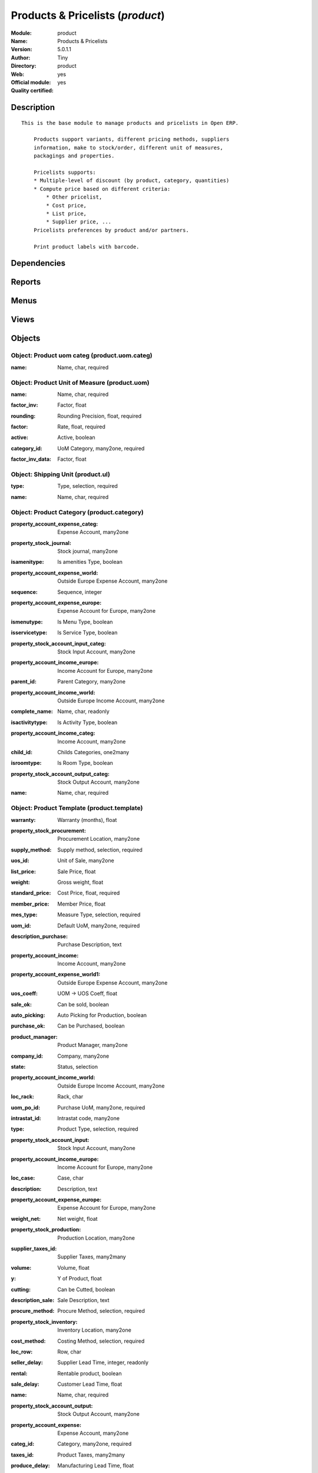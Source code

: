 
.. i18n: .. module:: product
.. i18n:     :synopsis: Products & Pricelists (Official, Quality Certified)
.. i18n:     :noindex:
.. i18n: .. 

.. module:: product
    :synopsis: Products & Pricelists (Official, Quality Certified)
    :noindex:
.. 

.. i18n: .. raw:: html
.. i18n: 
.. i18n:     <link rel="stylesheet" href="../_static/hide_objects_in_sidebar.css" type="text/css" />

.. raw:: html

    <link rel="stylesheet" href="../_static/hide_objects_in_sidebar.css" type="text/css" />

.. i18n: Products & Pricelists (*product*)
.. i18n: =================================
.. i18n: :Module: product
.. i18n: :Name: Products & Pricelists
.. i18n: :Version: 5.0.1.1
.. i18n: :Author: Tiny
.. i18n: :Directory: product
.. i18n: :Web: 
.. i18n: :Official module: yes
.. i18n: :Quality certified: yes

Products & Pricelists (*product*)
=================================
:Module: product
:Name: Products & Pricelists
:Version: 5.0.1.1
:Author: Tiny
:Directory: product
:Web: 
:Official module: yes
:Quality certified: yes

.. i18n: Description
.. i18n: -----------

Description
-----------

.. i18n: ::
.. i18n: 
.. i18n:   This is the base module to manage products and pricelists in Open ERP.
.. i18n:   
.. i18n:       Products support variants, different pricing methods, suppliers
.. i18n:       information, make to stock/order, different unit of measures,
.. i18n:       packagings and properties.
.. i18n:   
.. i18n:       Pricelists supports:
.. i18n:       * Multiple-level of discount (by product, category, quantities)
.. i18n:       * Compute price based on different criteria:
.. i18n:           * Other pricelist,
.. i18n:           * Cost price,
.. i18n:           * List price,
.. i18n:           * Supplier price, ...
.. i18n:       Pricelists preferences by product and/or partners.
.. i18n:   
.. i18n:       Print product labels with barcode.

::

  This is the base module to manage products and pricelists in Open ERP.
  
      Products support variants, different pricing methods, suppliers
      information, make to stock/order, different unit of measures,
      packagings and properties.
  
      Pricelists supports:
      * Multiple-level of discount (by product, category, quantities)
      * Compute price based on different criteria:
          * Other pricelist,
          * Cost price,
          * List price,
          * Supplier price, ...
      Pricelists preferences by product and/or partners.
  
      Print product labels with barcode.

.. i18n: Dependencies
.. i18n: ------------

Dependencies
------------

.. i18n:  * :mod:`base`
.. i18n:  * :mod:`process`

 * :mod:`base`
 * :mod:`process`

.. i18n: Reports
.. i18n: -------

Reports
-------

.. i18n:  * Products Labels

 * Products Labels

.. i18n: Menus
.. i18n: -------

Menus
-------

.. i18n:  * Books
.. i18n:  * Books/Configuration
.. i18n:  * Books/Products
.. i18n:  * Books/Products by Category
.. i18n:  * Books/Configuration/Products Categories
.. i18n:  * Books/Configuration/Units of Measure
.. i18n:  * Books/Configuration/Units of Measure/Units of Measure
.. i18n:  * Books/Configuration/Units of Measure/Units of Measure Categories
.. i18n:  * Books/Configuration/Packagings
.. i18n:  * Books/Pricelists
.. i18n:  * Books/Pricelists/Pricelist Versions
.. i18n:  * Books/Pricelists/Pricelists
.. i18n:  * Books/Configuration/Prices Computations
.. i18n:  * Books/Configuration/Prices Computations/Prices Types
.. i18n:  * Books/Configuration/Prices Computations/Pricelists Types

 * Books
 * Books/Configuration
 * Books/Products
 * Books/Products by Category
 * Books/Configuration/Products Categories
 * Books/Configuration/Units of Measure
 * Books/Configuration/Units of Measure/Units of Measure
 * Books/Configuration/Units of Measure/Units of Measure Categories
 * Books/Configuration/Packagings
 * Books/Pricelists
 * Books/Pricelists/Pricelist Versions
 * Books/Pricelists/Pricelists
 * Books/Configuration/Prices Computations
 * Books/Configuration/Prices Computations/Prices Types
 * Books/Configuration/Prices Computations/Pricelists Types

.. i18n: Views
.. i18n: -----

Views
-----

.. i18n:  * product.product.tree (tree)
.. i18n:  * product.normal.form (form)
.. i18n:  * product.category.form (form)
.. i18n:  * product.category.list (tree)
.. i18n:  * product.category.tree (tree)
.. i18n:  * product.uom.tree (tree)
.. i18n:  * product.uom.form (form)
.. i18n:  * product.uom.categ.form (form)
.. i18n:  * product.ul.form.view (form)
.. i18n:  * product.ul.tree (tree)
.. i18n:  * product.packaging.tree.view (tree)
.. i18n:  * product.packaging.form.view (form)
.. i18n:  * product.supplierinfo.form.view (form)
.. i18n:  * product.supplierinfo.tree.view (tree)
.. i18n:  * product.variant.form (form)
.. i18n:  * product.variant.tree (tree)
.. i18n:  * product.template.product.tree (tree)
.. i18n:  * product.template.product.form (form)
.. i18n:  * product.pricelist.version.form (form)
.. i18n:  * product.pricelist.version.tree (tree)
.. i18n:  * product.pricelist.item.tree (tree)
.. i18n:  * product.pricelist.item.form (form)
.. i18n:  * product.pricelist.tree (tree)
.. i18n:  * product.pricelist.form (form)
.. i18n:  * product.price.type.form (form)
.. i18n:  * product.pricelist.type.form (form)
.. i18n:  * \* INHERIT res.partner.product.property.form.inherit (form)

 * product.product.tree (tree)
 * product.normal.form (form)
 * product.category.form (form)
 * product.category.list (tree)
 * product.category.tree (tree)
 * product.uom.tree (tree)
 * product.uom.form (form)
 * product.uom.categ.form (form)
 * product.ul.form.view (form)
 * product.ul.tree (tree)
 * product.packaging.tree.view (tree)
 * product.packaging.form.view (form)
 * product.supplierinfo.form.view (form)
 * product.supplierinfo.tree.view (tree)
 * product.variant.form (form)
 * product.variant.tree (tree)
 * product.template.product.tree (tree)
 * product.template.product.form (form)
 * product.pricelist.version.form (form)
 * product.pricelist.version.tree (tree)
 * product.pricelist.item.tree (tree)
 * product.pricelist.item.form (form)
 * product.pricelist.tree (tree)
 * product.pricelist.form (form)
 * product.price.type.form (form)
 * product.pricelist.type.form (form)
 * \* INHERIT res.partner.product.property.form.inherit (form)

.. i18n: Objects
.. i18n: -------

Objects
-------

.. i18n: Object: Product uom categ (product.uom.categ)
.. i18n: #############################################

Object: Product uom categ (product.uom.categ)
#############################################

.. i18n: :name: Name, char, required

:name: Name, char, required

.. i18n: Object: Product Unit of Measure (product.uom)
.. i18n: #############################################

Object: Product Unit of Measure (product.uom)
#############################################

.. i18n: :name: Name, char, required

:name: Name, char, required

.. i18n: :factor_inv: Factor, float

:factor_inv: Factor, float

.. i18n:     *The coefficient for the formula:
.. i18n:     coef (base unit) = 1 (this unit). Factor = 1 / Rate.*

    *The coefficient for the formula:
    coef (base unit) = 1 (this unit). Factor = 1 / Rate.*

.. i18n: :rounding: Rounding Precision, float, required

:rounding: Rounding Precision, float, required

.. i18n:     *The computed quantity will be a multiple of this value. Use 1.0 for products that can not be splitted.*

    *The computed quantity will be a multiple of this value. Use 1.0 for products that can not be splitted.*

.. i18n: :factor: Rate, float, required

:factor: Rate, float, required

.. i18n:     *The coefficient for the formula:
.. i18n:     1 (base unit) = coef (this unit). Rate = 1 / Factor.*

    *The coefficient for the formula:
    1 (base unit) = coef (this unit). Rate = 1 / Factor.*

.. i18n: :active: Active, boolean

:active: Active, boolean

.. i18n: :category_id: UoM Category, many2one, required

:category_id: UoM Category, many2one, required

.. i18n:     *Unit of Measure of the same category can be converted between each others.*

    *Unit of Measure of the same category can be converted between each others.*

.. i18n: :factor_inv_data: Factor, float

:factor_inv_data: Factor, float

.. i18n: Object: Shipping Unit (product.ul)
.. i18n: ##################################

Object: Shipping Unit (product.ul)
##################################

.. i18n: :type: Type, selection, required

:type: Type, selection, required

.. i18n: :name: Name, char, required

:name: Name, char, required

.. i18n: Object: Product Category (product.category)
.. i18n: ###########################################

Object: Product Category (product.category)
###########################################

.. i18n: :property_account_expense_categ: Expense Account, many2one

:property_account_expense_categ: Expense Account, many2one

.. i18n:     *This account will be used, instead of the default one, to value outgoing stock for the current product category*

    *This account will be used, instead of the default one, to value outgoing stock for the current product category*

.. i18n: :property_stock_journal: Stock journal, many2one

:property_stock_journal: Stock journal, many2one

.. i18n:     *This journal will be used for the accounting move generated by stock move*

    *This journal will be used for the accounting move generated by stock move*

.. i18n: :isamenitype: Is amenities Type, boolean

:isamenitype: Is amenities Type, boolean

.. i18n: :property_account_expense_world: Outside Europe Expense Account, many2one

:property_account_expense_world: Outside Europe Expense Account, many2one

.. i18n:     *This account will be used, instead of the default one, to value outgoing stock for the current product*

    *This account will be used, instead of the default one, to value outgoing stock for the current product*

.. i18n: :sequence: Sequence, integer

:sequence: Sequence, integer

.. i18n: :property_account_expense_europe: Expense Account for Europe, many2one

:property_account_expense_europe: Expense Account for Europe, many2one

.. i18n:     *This account will be used, instead of the default one, to value outgoing stock for the current product*

    *This account will be used, instead of the default one, to value outgoing stock for the current product*

.. i18n: :ismenutype: Is Menu Type, boolean

:ismenutype: Is Menu Type, boolean

.. i18n: :isservicetype: Is Service Type, boolean

:isservicetype: Is Service Type, boolean

.. i18n: :property_stock_account_input_categ: Stock Input Account, many2one

:property_stock_account_input_categ: Stock Input Account, many2one

.. i18n:     *This account will be used to value the input stock*

    *This account will be used to value the input stock*

.. i18n: :property_account_income_europe: Income Account for Europe, many2one

:property_account_income_europe: Income Account for Europe, many2one

.. i18n:     *This account will be used, instead of the default one, to value incoming stock for the current product*

    *This account will be used, instead of the default one, to value incoming stock for the current product*

.. i18n: :parent_id: Parent Category, many2one

:parent_id: Parent Category, many2one

.. i18n: :property_account_income_world: Outside Europe Income Account, many2one

:property_account_income_world: Outside Europe Income Account, many2one

.. i18n:     *This account will be used, instead of the default one, to value incoming stock for the current product*

    *This account will be used, instead of the default one, to value incoming stock for the current product*

.. i18n: :complete_name: Name, char, readonly

:complete_name: Name, char, readonly

.. i18n: :isactivitytype: Is Activity Type, boolean

:isactivitytype: Is Activity Type, boolean

.. i18n: :property_account_income_categ: Income Account, many2one

:property_account_income_categ: Income Account, many2one

.. i18n:     *This account will be used, instead of the default one, to value incoming stock for the current product category*

    *This account will be used, instead of the default one, to value incoming stock for the current product category*

.. i18n: :child_id: Childs Categories, one2many

:child_id: Childs Categories, one2many

.. i18n: :isroomtype: Is Room Type, boolean

:isroomtype: Is Room Type, boolean

.. i18n: :property_stock_account_output_categ: Stock Output Account, many2one

:property_stock_account_output_categ: Stock Output Account, many2one

.. i18n:     *This account will be used to value the output stock*

    *This account will be used to value the output stock*

.. i18n: :name: Name, char, required

:name: Name, char, required

.. i18n: Object: Product Template (product.template)
.. i18n: ###########################################

Object: Product Template (product.template)
###########################################

.. i18n: :warranty: Warranty (months), float

:warranty: Warranty (months), float

.. i18n: :property_stock_procurement: Procurement Location, many2one

:property_stock_procurement: Procurement Location, many2one

.. i18n:     *For the current product (template), this stock location will be used, instead of the default one, as the source location for stock moves generated by procurements*

    *For the current product (template), this stock location will be used, instead of the default one, as the source location for stock moves generated by procurements*

.. i18n: :supply_method: Supply method, selection, required

:supply_method: Supply method, selection, required

.. i18n:     *Produce will generate production order or tasks, according to the product type. Purchase will trigger purchase orders when requested.*

    *Produce will generate production order or tasks, according to the product type. Purchase will trigger purchase orders when requested.*

.. i18n: :uos_id: Unit of Sale, many2one

:uos_id: Unit of Sale, many2one

.. i18n:     *Used by companies that manages two unit of measure: invoicing and stock management. For example, in food industries, you will manage a stock of ham but invoice in Kg. Keep empty to use the default UOM.*

    *Used by companies that manages two unit of measure: invoicing and stock management. For example, in food industries, you will manage a stock of ham but invoice in Kg. Keep empty to use the default UOM.*

.. i18n: :list_price: Sale Price, float

:list_price: Sale Price, float

.. i18n:     *Base price for computing the customer price. Sometimes called the catalog price.*

    *Base price for computing the customer price. Sometimes called the catalog price.*

.. i18n: :weight: Gross weight, float

:weight: Gross weight, float

.. i18n:     *The gross weight in Kg.*

    *The gross weight in Kg.*

.. i18n: :standard_price: Cost Price, float, required

:standard_price: Cost Price, float, required

.. i18n:     *The cost of the product for accounting stock valorisation. It can serves as a base price for supplier price.*

    *The cost of the product for accounting stock valorisation. It can serves as a base price for supplier price.*

.. i18n: :member_price: Member Price, float

:member_price: Member Price, float

.. i18n: :mes_type: Measure Type, selection, required

:mes_type: Measure Type, selection, required

.. i18n: :uom_id: Default UoM, many2one, required

:uom_id: Default UoM, many2one, required

.. i18n:     *Default Unit of Measure used for all stock operation.*

    *Default Unit of Measure used for all stock operation.*

.. i18n: :description_purchase: Purchase Description, text

:description_purchase: Purchase Description, text

.. i18n: :property_account_income: Income Account, many2one

:property_account_income: Income Account, many2one

.. i18n:     *This account will be used, instead of the default one, to value incoming stock for the current product*

    *This account will be used, instead of the default one, to value incoming stock for the current product*

.. i18n: :property_account_expense_world1: Outside Europe Expense Account, many2one

:property_account_expense_world1: Outside Europe Expense Account, many2one

.. i18n:     *This account will be used, instead of the default one, to value outgoing stock for the current product*

    *This account will be used, instead of the default one, to value outgoing stock for the current product*

.. i18n: :uos_coeff: UOM -> UOS Coeff, float

:uos_coeff: UOM -> UOS Coeff, float

.. i18n:     *Coefficient to convert UOM to UOS
.. i18n:     uom = uos * coeff*

    *Coefficient to convert UOM to UOS
    uom = uos * coeff*

.. i18n: :sale_ok: Can be sold, boolean

:sale_ok: Can be sold, boolean

.. i18n:     *Determine if the product can be visible in the list of product within a selection from a sale order line.*

    *Determine if the product can be visible in the list of product within a selection from a sale order line.*

.. i18n: :auto_picking: Auto Picking for Production, boolean

:auto_picking: Auto Picking for Production, boolean

.. i18n: :purchase_ok: Can be Purchased, boolean

:purchase_ok: Can be Purchased, boolean

.. i18n:     *Determine if the product is visible in the list of products within a selection from a purchase order line.*

    *Determine if the product is visible in the list of products within a selection from a purchase order line.*

.. i18n: :product_manager: Product Manager, many2one

:product_manager: Product Manager, many2one

.. i18n: :company_id: Company, many2one

:company_id: Company, many2one

.. i18n: :state: Status, selection

:state: Status, selection

.. i18n:     *Tells the user if he can use the product or not.*

    *Tells the user if he can use the product or not.*

.. i18n: :property_account_income_world: Outside Europe Income Account, many2one

:property_account_income_world: Outside Europe Income Account, many2one

.. i18n:     *This account will be used, instead of the default one, to value incoming stock for the current product*

    *This account will be used, instead of the default one, to value incoming stock for the current product*

.. i18n: :loc_rack: Rack, char

:loc_rack: Rack, char

.. i18n: :uom_po_id: Purchase UoM, many2one, required

:uom_po_id: Purchase UoM, many2one, required

.. i18n:     *Default Unit of Measure used for purchase orders. It must in the same category than the default unit of measure.*

    *Default Unit of Measure used for purchase orders. It must in the same category than the default unit of measure.*

.. i18n: :intrastat_id: Intrastat code, many2one

:intrastat_id: Intrastat code, many2one

.. i18n: :type: Product Type, selection, required

:type: Product Type, selection, required

.. i18n:     *Will change the way procurements are processed, consumable are stockable products with infinite stock, or without a stock management in the system.*

    *Will change the way procurements are processed, consumable are stockable products with infinite stock, or without a stock management in the system.*

.. i18n: :property_stock_account_input: Stock Input Account, many2one

:property_stock_account_input: Stock Input Account, many2one

.. i18n:     *This account will be used, instead of the default one, to value input stock*

    *This account will be used, instead of the default one, to value input stock*

.. i18n: :property_account_income_europe: Income Account for Europe, many2one

:property_account_income_europe: Income Account for Europe, many2one

.. i18n:     *This account will be used, instead of the default one, to value incoming stock for the current product*

    *This account will be used, instead of the default one, to value incoming stock for the current product*

.. i18n: :loc_case: Case, char

:loc_case: Case, char

.. i18n: :description: Description, text

:description: Description, text

.. i18n: :property_account_expense_europe: Expense Account for Europe, many2one

:property_account_expense_europe: Expense Account for Europe, many2one

.. i18n:     *This account will be used, instead of the default one, to value outgoing stock for the current product*

    *This account will be used, instead of the default one, to value outgoing stock for the current product*

.. i18n: :weight_net: Net weight, float

:weight_net: Net weight, float

.. i18n:     *The net weight in Kg.*

    *The net weight in Kg.*

.. i18n: :property_stock_production: Production Location, many2one

:property_stock_production: Production Location, many2one

.. i18n:     *For the current product (template), this stock location will be used, instead of the default one, as the source location for stock moves generated by production orders*

    *For the current product (template), this stock location will be used, instead of the default one, as the source location for stock moves generated by production orders*

.. i18n: :supplier_taxes_id: Supplier Taxes, many2many

:supplier_taxes_id: Supplier Taxes, many2many

.. i18n: :volume: Volume, float

:volume: Volume, float

.. i18n:     *The volume in m3.*

    *The volume in m3.*

.. i18n: :y: Y of Product, float

:y: Y of Product, float

.. i18n: :cutting: Can be Cutted, boolean

:cutting: Can be Cutted, boolean

.. i18n: :description_sale: Sale Description, text

:description_sale: Sale Description, text

.. i18n: :procure_method: Procure Method, selection, required

:procure_method: Procure Method, selection, required

.. i18n:     *'Make to Stock': When needed, take from the stock or wait until refurnishing. 'Make to Order': When needed, purchase or produce for the procurement request.*

    *'Make to Stock': When needed, take from the stock or wait until refurnishing. 'Make to Order': When needed, purchase or produce for the procurement request.*

.. i18n: :property_stock_inventory: Inventory Location, many2one

:property_stock_inventory: Inventory Location, many2one

.. i18n:     *For the current product (template), this stock location will be used, instead of the default one, as the source location for stock moves generated when you do an inventory*

    *For the current product (template), this stock location will be used, instead of the default one, as the source location for stock moves generated when you do an inventory*

.. i18n: :cost_method: Costing Method, selection, required

:cost_method: Costing Method, selection, required

.. i18n:     *Standard Price: the cost price is fixed and recomputed periodically (usually at the end of the year), Average Price: the cost price is recomputed at each reception of products.*

    *Standard Price: the cost price is fixed and recomputed periodically (usually at the end of the year), Average Price: the cost price is recomputed at each reception of products.*

.. i18n: :loc_row: Row, char

:loc_row: Row, char

.. i18n: :seller_delay: Supplier Lead Time, integer, readonly

:seller_delay: Supplier Lead Time, integer, readonly

.. i18n:     *This is the average delay in days between the purchase order confirmation and the reception of goods for this product and for the default supplier. It is used by the scheduler to order requests based on reordering delays.*

    *This is the average delay in days between the purchase order confirmation and the reception of goods for this product and for the default supplier. It is used by the scheduler to order requests based on reordering delays.*

.. i18n: :rental: Rentable product, boolean

:rental: Rentable product, boolean

.. i18n: :sale_delay: Customer Lead Time, float

:sale_delay: Customer Lead Time, float

.. i18n:     *This is the average time between the confirmation of the customer order and the delivery of the finnished products. It's the time you promise to your customers.*

    *This is the average time between the confirmation of the customer order and the delivery of the finnished products. It's the time you promise to your customers.*

.. i18n: :name: Name, char, required

:name: Name, char, required

.. i18n: :property_stock_account_output: Stock Output Account, many2one

:property_stock_account_output: Stock Output Account, many2one

.. i18n:     *This account will be used, instead of the default one, to value output stock*

    *This account will be used, instead of the default one, to value output stock*

.. i18n: :property_account_expense: Expense Account, many2one

:property_account_expense: Expense Account, many2one

.. i18n:     *This account will be used, instead of the default one, to value outgoing stock for the current product*

    *This account will be used, instead of the default one, to value outgoing stock for the current product*

.. i18n: :categ_id: Category, many2one, required

:categ_id: Category, many2one, required

.. i18n: :taxes_id: Product Taxes, many2many

:taxes_id: Product Taxes, many2many

.. i18n: :produce_delay: Manufacturing Lead Time, float

:produce_delay: Manufacturing Lead Time, float

.. i18n:     *Average time to produce this product. This is only for the production order and, if it is a multi-level bill of material, it's only for the level of this product. Different delays will be summed for all levels and purchase orders.*

    *Average time to produce this product. This is only for the production order and, if it is a multi-level bill of material, it's only for the level of this product. Different delays will be summed for all levels and purchase orders.*

.. i18n: :seller_ids: Partners, one2many

:seller_ids: Partners, one2many

.. i18n: :x: X of Product, float

:x: X of Product, float

.. i18n: :z: Z of Product, float

:z: Z of Product, float

.. i18n: Object: Product (product.product)
.. i18n: #################################

Object: Product (product.product)
#################################

.. i18n: :ean13: EAN UPC JPC GTIN, char

:ean13: EAN UPC JPC GTIN, char

.. i18n: :code: Acronym, char, readonly

:code: Acronym, char, readonly

.. i18n: :pricelist_purchase: Purchase Pricelists, text, readonly

:pricelist_purchase: Purchase Pricelists, text, readonly

.. i18n: :incoming_qty: Incoming, float, readonly

:incoming_qty: Incoming, float, readonly

.. i18n:     *Quantities of products that are planned to arrive in selected locations or all internal if none have been selected.*

    *Quantities of products that are planned to arrive in selected locations or all internal if none have been selected.*

.. i18n: :standard_price: Cost Price, float, required

:standard_price: Cost Price, float, required

.. i18n:     *The cost of the product for accounting stock valorisation. It can serves as a base price for supplier price.*

    *The cost of the product for accounting stock valorisation. It can serves as a base price for supplier price.*

.. i18n: :membership_date_to: Date to, date

:membership_date_to: Date to, date

.. i18n: :size_x: Width, float

:size_x: Width, float

.. i18n: :size_y: Length, float

:size_y: Length, float

.. i18n: :size_z: Thickness, float

:size_z: Thickness, float

.. i18n: :property_account_income: Income Account, many2one

:property_account_income: Income Account, many2one

.. i18n:     *This account will be used, instead of the default one, to value incoming stock for the current product*

    *This account will be used, instead of the default one, to value incoming stock for the current product*

.. i18n: :isbn: Isbn code, char

:isbn: Isbn code, char

.. i18n: :author_om_ids: Authors, one2many

:author_om_ids: Authors, one2many

.. i18n: :company_id: Company, many2one

:company_id: Company, many2one

.. i18n: :use_time: Product usetime, integer

:use_time: Product usetime, integer

.. i18n: :loc_rack: Rack, char

:loc_rack: Rack, char

.. i18n: :ismenucard: Is Room, boolean

:ismenucard: Is Room, boolean

.. i18n: :price_margin: Variant Price Margin, float

:price_margin: Variant Price Margin, float

.. i18n: :property_stock_account_input: Stock Input Account, many2one

:property_stock_account_input: Stock Input Account, many2one

.. i18n:     *This account will be used, instead of the default one, to value input stock*

    *This account will be used, instead of the default one, to value input stock*

.. i18n: :format: Format, char

:format: Format, char

.. i18n: :finished_test: Finished Goods testing, one2many

:finished_test: Finished Goods testing, one2many

.. i18n:     *Quality Testing configuration for finished goods.*

    *Quality Testing configuration for finished goods.*

.. i18n: :is_direct_delivery_from_product: Is Supplier Direct Delivery Automatic?, boolean, readonly

:is_direct_delivery_from_product: Is Supplier Direct Delivery Automatic?, boolean, readonly

.. i18n: :cutting: Can be Cutted, boolean

:cutting: Can be Cutted, boolean

.. i18n: :sale_num_invoiced: # Invoiced, float, readonly

:sale_num_invoiced: # Invoiced, float, readonly

.. i18n:     *Sum of Quantity in Customer Invoices*

    *Sum of Quantity in Customer Invoices*

.. i18n: :variants: Variants, char

:variants: Variants, char

.. i18n: :partner_ref: Customer ref, char, readonly

:partner_ref: Customer ref, char, readonly

.. i18n: :rental: Rentable product, boolean

:rental: Rentable product, boolean

.. i18n: :purchase_num_invoiced: # Invoiced, float, readonly

:purchase_num_invoiced: # Invoiced, float, readonly

.. i18n:     *Sum of Quantity in Supplier Invoices*

    *Sum of Quantity in Supplier Invoices*

.. i18n: :path_ids: Location Paths, one2many

:path_ids: Location Paths, one2many

.. i18n:     *These rules set the right path of the product in the whole location tree.*

    *These rules set the right path of the product in the whole location tree.*

.. i18n: :packaging: Logistical Units, one2many

:packaging: Logistical Units, one2many

.. i18n:     *Gives the different ways to package the same product. This has no impact on the packing order and is mainly used if you use the EDI module.*

    *Gives the different ways to package the same product. This has no impact on the packing order and is mainly used if you use the EDI module.*

.. i18n: :name: Name, char, required

:name: Name, char, required

.. i18n: :qty_dispo: Stock available, float, readonly

:qty_dispo: Stock available, float, readonly

.. i18n: :sale_expected: Expected Sale, float, readonly

:sale_expected: Expected Sale, float, readonly

.. i18n:     *Sum of Multification of Sale Catalog price and quantity of Customer Invoices*

    *Sum of Multification of Sale Catalog price and quantity of Customer Invoices*

.. i18n: :seller_ids: Partners, one2many

:seller_ids: Partners, one2many

.. i18n: :x: X of Product, float

:x: X of Product, float

.. i18n: :rack: Rack, many2one

:rack: Rack, many2one

.. i18n: :isroom: Is Room, boolean

:isroom: Is Room, boolean

.. i18n: :supply_method: Supply method, selection, required

:supply_method: Supply method, selection, required

.. i18n:     *Produce will generate production order or tasks, according to the product type. Purchase will trigger purchase orders when requested.*

    *Produce will generate production order or tasks, according to the product type. Purchase will trigger purchase orders when requested.*

.. i18n: :orderpoint_ids: Orderpoints, one2many

:orderpoint_ids: Orderpoints, one2many

.. i18n: :weight: Gross weight, float

:weight: Gross weight, float

.. i18n:     *The gross weight in Kg.*

    *The gross weight in Kg.*

.. i18n: :back: Reliure, selection

:back: Reliure, selection

.. i18n: :creation_date: Creation date, datetime, readonly

:creation_date: Creation date, datetime, readonly

.. i18n: :total_margin_rate: Total Margin (%), float, readonly

:total_margin_rate: Total Margin (%), float, readonly

.. i18n:     *Total margin * 100 / Turnover*

    *Total margin * 100 / Turnover*

.. i18n: :description_purchase: Purchase Description, text

:description_purchase: Purchase Description, text

.. i18n: :sales_gap: Sales Gap, float, readonly

:sales_gap: Sales Gap, float, readonly

.. i18n:     *Excepted Sale - Turn Over*

    *Excepted Sale - Turn Over*

.. i18n: :manufacturer: Manufacturer, many2one

:manufacturer: Manufacturer, many2one

.. i18n: :virtual_available: Virtual Stock, float, readonly

:virtual_available: Virtual Stock, float, readonly

.. i18n:     *Futur stock for this product according to the selected location or all internal if none have been selected. Computed as: Real Stock - Outgoing + Incoming.*

    *Futur stock for this product according to the selected location or all internal if none have been selected. Computed as: Real Stock - Outgoing + Incoming.*

.. i18n: :date_retour: Return date, date

:date_retour: Return date, date

.. i18n: :total_cost: Total Cost, float, readonly

:total_cost: Total Cost, float, readonly

.. i18n:     *Sum of Multification of Invoice price and quantity of Supplier Invoices*

    *Sum of Multification of Invoice price and quantity of Supplier Invoices*

.. i18n: :thickness: Thickness, float

:thickness: Thickness, float

.. i18n: :product_tmpl_id: Product Template, many2one, required

:product_tmpl_id: Product Template, many2one, required

.. i18n: :state: State, selection

:state: State, selection

.. i18n: :unique_production_number: Unique Production Number, boolean

:unique_production_number: Unique Production Number, boolean

.. i18n: :life_time: Product lifetime, integer

:life_time: Product lifetime, integer

.. i18n: :price: Customer Price, float, readonly

:price: Customer Price, float, readonly

.. i18n: :sale_avg_price: Avg. Unit Price, float, readonly

:sale_avg_price: Avg. Unit Price, float, readonly

.. i18n:     *Avg. Price in Customer Invoices)*

    *Avg. Price in Customer Invoices)*

.. i18n: :manufacturer_pname: Manufacturer product name, char

:manufacturer_pname: Manufacturer product name, char

.. i18n: :partner_ref2: Customer ref, char, readonly

:partner_ref2: Customer ref, char, readonly

.. i18n: :active: Active, boolean

:active: Active, boolean

.. i18n: :loc_row: Row, char

:loc_row: Row, char

.. i18n: :expected_margin_rate: Expected Margin (%), float, readonly

:expected_margin_rate: Expected Margin (%), float, readonly

.. i18n:     *Expected margin * 100 / Expected Sale*

    *Expected margin * 100 / Expected Sale*

.. i18n: :seller_delay: Supplier Lead Time, integer, readonly

:seller_delay: Supplier Lead Time, integer, readonly

.. i18n:     *This is the average delay in days between the purchase order confirmation and the reception of goods for this product and for the default supplier. It is used by the scheduler to order requests based on reordering delays.*

    *This is the average delay in days between the purchase order confirmation and the reception of goods for this product and for the default supplier. It is used by the scheduler to order requests based on reordering delays.*

.. i18n: :index_purchase: Purchase indexes, many2many

:index_purchase: Purchase indexes, many2many

.. i18n: :loc_case: Case, char

:loc_case: Case, char

.. i18n: :property_stock_account_output: Stock Output Account, many2one

:property_stock_account_output: Stock Output Account, many2one

.. i18n:     *This account will be used, instead of the default one, to value output stock*

    *This account will be used, instead of the default one, to value output stock*

.. i18n: :lst_price: List Price, float, readonly

:lst_price: List Price, float, readonly

.. i18n: :purchase_ok: Can be Purchased, boolean

:purchase_ok: Can be Purchased, boolean

.. i18n:     *Determine if the product is visible in the list of products within a selection from a purchase order line.*

    *Determine if the product is visible in the list of products within a selection from a purchase order line.*

.. i18n: :catalog_num: Catalog number, char

:catalog_num: Catalog number, char

.. i18n: :tome: Tome, char

:tome: Tome, char

.. i18n: :warranty: Warranty (months), float

:warranty: Warranty (months), float

.. i18n: :property_stock_procurement: Procurement Location, many2one

:property_stock_procurement: Procurement Location, many2one

.. i18n:     *For the current product (template), this stock location will be used, instead of the default one, as the source location for stock moves generated by procurements*

    *For the current product (template), this stock location will be used, instead of the default one, as the source location for stock moves generated by procurements*

.. i18n: :uos_id: Unit of Sale, many2one

:uos_id: Unit of Sale, many2one

.. i18n:     *Used by companies that manages two unit of measure: invoicing and stock management. For example, in food industries, you will manage a stock of ham but invoice in Kg. Keep empty to use the default UOM.*

    *Used by companies that manages two unit of measure: invoicing and stock management. For example, in food industries, you will manage a stock of ham but invoice in Kg. Keep empty to use the default UOM.*

.. i18n: :list_price: Sale Price, float

:list_price: Sale Price, float

.. i18n:     *Base price for computing the customer price. Sometimes called the catalog price.*

    *Base price for computing the customer price. Sometimes called the catalog price.*

.. i18n: :purchase_line_warn_msg: Message for Purchase Order Line, text

:purchase_line_warn_msg: Message for Purchase Order Line, text

.. i18n: :member_price: Member Price, float

:member_price: Member Price, float

.. i18n: :sale_line_warn_msg: Message for Sale Order Line, text

:sale_line_warn_msg: Message for Sale Order Line, text

.. i18n: :mes_type: Measure Type, selection, required

:mes_type: Measure Type, selection, required

.. i18n: :purchase_avg_price: Avg. Unit Price, float, readonly

:purchase_avg_price: Avg. Unit Price, float, readonly

.. i18n:     *Avg. Price in Supplier Invoices*

    *Avg. Price in Supplier Invoices*

.. i18n: :production_test: During Production testing, one2many

:production_test: During Production testing, one2many

.. i18n:     *Quality Testing configuration during production.*

    *Quality Testing configuration during production.*

.. i18n: :qty_available: Real Stock, float, readonly

:qty_available: Real Stock, float, readonly

.. i18n:     *Current quantities of products in selected locations or all internal if none have been selected.*

    *Current quantities of products in selected locations or all internal if none have been selected.*

.. i18n: :num_pocket: Collection Num., char

:num_pocket: Collection Num., char

.. i18n: :property_account_expense_world1: Outside Europe Expense Account, many2one

:property_account_expense_world1: Outside Europe Expense Account, many2one

.. i18n:     *This account will be used, instead of the default one, to value outgoing stock for the current product*

    *This account will be used, instead of the default one, to value outgoing stock for the current product*

.. i18n: :uos_coeff: UOM -> UOS Coeff, float

:uos_coeff: UOM -> UOS Coeff, float

.. i18n:     *Coefficient to convert UOM to UOS
.. i18n:     uom = uos * coeff*

    *Coefficient to convert UOM to UOS
    uom = uos * coeff*

.. i18n: :auto_pick: Auto Picking, boolean

:auto_pick: Auto Picking, boolean

.. i18n:     *Auto picking for raw materials of production orders.*

    *Auto picking for raw materials of production orders.*

.. i18n: :sale_ok: Can be sold, boolean

:sale_ok: Can be sold, boolean

.. i18n:     *Determine if the product can be visible in the list of product within a selection from a sale order line.*

    *Determine if the product can be visible in the list of product within a selection from a sale order line.*

.. i18n: :buyer_price_index: Indexed buyer price, float, readonly

:buyer_price_index: Indexed buyer price, float, readonly

.. i18n: :categ_id: Category, many2one, required

:categ_id: Category, many2one, required

.. i18n: :product_manager: Product Manager, many2one

:product_manager: Product Manager, many2one

.. i18n: :width: Width, float

:width: Width, float

.. i18n: :pricelist_sale: Sale Pricelists, text, readonly

:pricelist_sale: Sale Pricelists, text, readonly

.. i18n: :normal_cost: Normal Cost, float, readonly

:normal_cost: Normal Cost, float, readonly

.. i18n:     *Sum of Multification of Cost price and quantity of Supplier Invoices*

    *Sum of Multification of Cost price and quantity of Supplier Invoices*

.. i18n: :raw_m_test: Raw material testing, one2many

:raw_m_test: Raw material testing, one2many

.. i18n:     *Quality Testing configuration for raw material.*

    *Quality Testing configuration for raw material.*

.. i18n: :type: Product Type, selection, required

:type: Product Type, selection, required

.. i18n:     *Will change the way procurements are processed, consumable are stockable products with infinite stock, or without a stock management in the system.*

    *Will change the way procurements are processed, consumable are stockable products with infinite stock, or without a stock management in the system.*

.. i18n: :property_account_income_europe: Income Account for Europe, many2one

:property_account_income_europe: Income Account for Europe, many2one

.. i18n:     *This account will be used, instead of the default one, to value incoming stock for the current product*

    *This account will be used, instead of the default one, to value incoming stock for the current product*

.. i18n: :editor: Editor, many2one

:editor: Editor, many2one

.. i18n: :author_ids: Authors, many2many

:author_ids: Authors, many2many

.. i18n: :price_cat: Price category, many2one

:price_cat: Price category, many2one

.. i18n: :num_edition: Num. edition, integer

:num_edition: Num. edition, integer

.. i18n: :track_incoming: Track Incomming Lots, boolean

:track_incoming: Track Incomming Lots, boolean

.. i18n:     *Force to use a Production Lot during receptions*

    *Force to use a Production Lot during receptions*

.. i18n: :property_stock_production: Production Location, many2one

:property_stock_production: Production Location, many2one

.. i18n:     *For the current product (template), this stock location will be used, instead of the default one, as the source location for stock moves generated by production orders*

    *For the current product (template), this stock location will be used, instead of the default one, as the source location for stock moves generated by production orders*

.. i18n: :supplier_taxes_id: Supplier Taxes, many2many

:supplier_taxes_id: Supplier Taxes, many2many

.. i18n: :removal_time: Product removal time, integer

:removal_time: Product removal time, integer

.. i18n: :package_weight: Package Weight, float

:package_weight: Package Weight, float

.. i18n: :membership_date_from: Date from, date

:membership_date_from: Date from, date

.. i18n: :date_to: To Date, date, readonly

:date_to: To Date, date, readonly

.. i18n: :procure_method: Procure Method, selection, required

:procure_method: Procure Method, selection, required

.. i18n:     *'Make to Stock': When needed, take from the stock or wait until refurnishing. 'Make to Order': When needed, purchase or produce for the procurement request.*

    *'Make to Stock': When needed, take from the stock or wait until refurnishing. 'Make to Order': When needed, purchase or produce for the procurement request.*

.. i18n: :property_stock_inventory: Inventory Location, many2one

:property_stock_inventory: Inventory Location, many2one

.. i18n:     *For the current product (template), this stock location will be used, instead of the default one, as the source location for stock moves generated when you do an inventory*

    *For the current product (template), this stock location will be used, instead of the default one, as the source location for stock moves generated when you do an inventory*

.. i18n: :cost_method: Costing Method, selection, required

:cost_method: Costing Method, selection, required

.. i18n:     *Standard Price: the cost price is fixed and recomputed periodically (usually at the end of the year), Average Price: the cost price is recomputed at each reception of products.*

    *Standard Price: the cost price is fixed and recomputed periodically (usually at the end of the year), Average Price: the cost price is recomputed at each reception of products.*

.. i18n: :sale_delay: Customer Lead Time, float

:sale_delay: Customer Lead Time, float

.. i18n:     *This is the average time between the confirmation of the customer order and the delivery of the finnished products. It's the time you promise to your customers.*

    *This is the average time between the confirmation of the customer order and the delivery of the finnished products. It's the time you promise to your customers.*

.. i18n: :description_sale: Sale Description, text

:description_sale: Sale Description, text

.. i18n: :purchase_line_warn: Purchase Order Line, boolean

:purchase_line_warn: Purchase Order Line, boolean

.. i18n: :dimension_ids: Dimensions, many2many

:dimension_ids: Dimensions, many2many

.. i18n: :lot_ids: Lots, one2many

:lot_ids: Lots, one2many

.. i18n: :z: Z of Product, float

:z: Z of Product, float

.. i18n: :purchase_gap: Purchase Gap, float, readonly

:purchase_gap: Purchase Gap, float, readonly

.. i18n:     *Normal Cost - Total Cost*

    *Normal Cost - Total Cost*

.. i18n: :sale_line_warn: Sale Order Line, boolean

:sale_line_warn: Sale Order Line, boolean

.. i18n: :isservice: Is Service id, boolean

:isservice: Is Service id, boolean

.. i18n: :track_production: Track Production Lots, boolean

:track_production: Track Production Lots, boolean

.. i18n:     *Force to use a Production Lot during production order*

    *Force to use a Production Lot during production order*

.. i18n: :nbpage: Number of pages, integer

:nbpage: Number of pages, integer

.. i18n: :pocket: Pocket, char

:pocket: Pocket, char

.. i18n: :price_extra: Variant Price Extra, float

:price_extra: Variant Price Extra, float

.. i18n: :uom_id: Default UoM, many2one, required

:uom_id: Default UoM, many2one, required

.. i18n:     *Default Unit of Measure used for all stock operation.*

    *Default Unit of Measure used for all stock operation.*

.. i18n: :default_code: Code, char

:default_code: Code, char

.. i18n: :attribute_ids: Attributes, one2many

:attribute_ids: Attributes, one2many

.. i18n: :iscategid: Is categ id, boolean

:iscategid: Is categ id, boolean

.. i18n: :expected_margin: Expected Margin, float, readonly

:expected_margin: Expected Margin, float, readonly

.. i18n:     *Excepted Sale - Normal Cost*

    *Excepted Sale - Normal Cost*

.. i18n: :standard_price_index: Indexed standard price, float, readonly

:standard_price_index: Indexed standard price, float, readonly

.. i18n: :product_logo: Product Logo, binary

:product_logo: Product Logo, binary

.. i18n: :auto_picking: Auto Picking for Production, boolean

:auto_picking: Auto Picking for Production, boolean

.. i18n: :date_from: From Date, date, readonly

:date_from: From Date, date, readonly

.. i18n: :track_outgoing: Track Outging Lots, boolean

:track_outgoing: Track Outging Lots, boolean

.. i18n:     *Force to use a Production Lot during deliveries*

    *Force to use a Production Lot during deliveries*

.. i18n: :length: Length, float

:length: Length, float

.. i18n: :property_account_income_world: Outside Europe Income Account, many2one

:property_account_income_world: Outside Europe Income Account, many2one

.. i18n:     *This account will be used, instead of the default one, to value incoming stock for the current product*

    *This account will be used, instead of the default one, to value incoming stock for the current product*

.. i18n: :is_maintenance: Is Maintenance?, boolean

:is_maintenance: Is Maintenance?, boolean

.. i18n: :online: Visible on website, boolean

:online: Visible on website, boolean

.. i18n: :uom_po_id: Purchase UoM, many2one, required

:uom_po_id: Purchase UoM, many2one, required

.. i18n:     *Default Unit of Measure used for purchase orders. It must in the same category than the default unit of measure.*

    *Default Unit of Measure used for purchase orders. It must in the same category than the default unit of measure.*

.. i18n: :intrastat_id: Intrastat code, many2one

:intrastat_id: Intrastat code, many2one

.. i18n: :description: Description, text

:description: Description, text

.. i18n: :list_price_index: Indexed list price, float, readonly

:list_price_index: Indexed list price, float, readonly

.. i18n: :property_account_expense_europe: Expense Account for Europe, many2one

:property_account_expense_europe: Expense Account for Europe, many2one

.. i18n:     *This account will be used, instead of the default one, to value outgoing stock for the current product*

    *This account will be used, instead of the default one, to value outgoing stock for the current product*

.. i18n: :weight_net: Net weight, float

:weight_net: Net weight, float

.. i18n:     *The net weight in Kg.*

    *The net weight in Kg.*

.. i18n: :index_date: Index price date, date, required

:index_date: Index price date, date, required

.. i18n: :collection: Collection, many2one

:collection: Collection, many2one

.. i18n: :membership: Membership, boolean

:membership: Membership, boolean

.. i18n:     *Specify if this product is a membership product*

    *Specify if this product is a membership product*

.. i18n: :manufacturer_pref: Manufacturer product code, char

:manufacturer_pref: Manufacturer product code, char

.. i18n: :lang: Language, many2many

:lang: Language, many2many

.. i18n: :volume: Volume, float

:volume: Volume, float

.. i18n:     *The volume in m3.*

    *The volume in m3.*

.. i18n: :link_ids: Related Books, many2many

:link_ids: Related Books, many2many

.. i18n: :equivalency_in_A4: A4 Equivalency, float

:equivalency_in_A4: A4 Equivalency, float

.. i18n: :url: Image URL, char

:url: Image URL, char

.. i18n:     *Add Product Image URL.*

    *Add Product Image URL.*

.. i18n: :produce_delay: Manufacturing Lead Time, float

:produce_delay: Manufacturing Lead Time, float

.. i18n:     *Average time to produce this product. This is only for the production order and, if it is a multi-level bill of material, it's only for the level of this product. Different delays will be summed for all levels and purchase orders.*

    *Average time to produce this product. This is only for the production order and, if it is a multi-level bill of material, it's only for the level of this product. Different delays will be summed for all levels and purchase orders.*

.. i18n: :property_account_expense: Expense Account, many2one

:property_account_expense: Expense Account, many2one

.. i18n:     *This account will be used, instead of the default one, to value outgoing stock for the current product*

    *This account will be used, instead of the default one, to value outgoing stock for the current product*

.. i18n: :calculate_price: Compute price, boolean

:calculate_price: Compute price, boolean

.. i18n: :invoice_state: Invoice State, selection, readonly

:invoice_state: Invoice State, selection, readonly

.. i18n: :outgoing_qty: Outgoing, float, readonly

:outgoing_qty: Outgoing, float, readonly

.. i18n:     *Quantities of products that are planned to leave in selected locations or all internal if none have been selected.*

    *Quantities of products that are planned to leave in selected locations or all internal if none have been selected.*

.. i18n: :alert_time: Product alert time, integer

:alert_time: Product alert time, integer

.. i18n: :taxes_id: Product Taxes, many2many

:taxes_id: Product Taxes, many2many

.. i18n: :y: Y of Product, float

:y: Y of Product, float

.. i18n: :date_parution: Release date, date

:date_parution: Release date, date

.. i18n: :total_margin: Total Margin, float, readonly

:total_margin: Total Margin, float, readonly

.. i18n:     *Turnorder - Total Cost*

    *Turnorder - Total Cost*

.. i18n: :index_sale: Sales indexes, many2many

:index_sale: Sales indexes, many2many

.. i18n: :buyer_price: Buyer price, float

:buyer_price: Buyer price, float

.. i18n: :turnover: Turnover, float, readonly

:turnover: Turnover, float, readonly

.. i18n:     *Sum of Multification of Invoice price and quantity of Customer Invoices*

    *Sum of Multification of Invoice price and quantity of Customer Invoices*

.. i18n: Object: Packaging (product.packaging)
.. i18n: #####################################

Object: Packaging (product.packaging)
#####################################

.. i18n: :rows: Number of Layer, integer, required

:rows: Number of Layer, integer, required

.. i18n:     *The number of layer on a palet or box*

    *The number of layer on a palet or box*

.. i18n: :name: Description, char

:name: Description, char

.. i18n: :weight: Total Package Weight, float

:weight: Total Package Weight, float

.. i18n:     *The weight of a full of products palet or box.*

    *The weight of a full of products palet or box.*

.. i18n: :ean: EAN, char

:ean: EAN, char

.. i18n:     *The EAN code of the package unit.*

    *The EAN code of the package unit.*

.. i18n: :ul_qty: Package by layer, integer

:ul_qty: Package by layer, integer

.. i18n: :sequence: Sequence, integer

:sequence: Sequence, integer

.. i18n: :qty: Quantity by Package, float

:qty: Quantity by Package, float

.. i18n:     *The total number of products you can put by palet or box.*

    *The total number of products you can put by palet or box.*

.. i18n: :ul: Type of Package, many2one, required

:ul: Type of Package, many2one, required

.. i18n: :length: Length, float

:length: Length, float

.. i18n:     *The length of the package*

    *The length of the package*

.. i18n: :code: Code, char

:code: Code, char

.. i18n:     *The code of the transport unit.*

    *The code of the transport unit.*

.. i18n: :width: Width, float

:width: Width, float

.. i18n:     *The width of the package*

    *The width of the package*

.. i18n: :height: Height, float

:height: Height, float

.. i18n:     *The height of the package*

    *The height of the package*

.. i18n: :weight_ul: Empty Package Weight, float

:weight_ul: Empty Package Weight, float

.. i18n:     *The weight of the empty UL*

    *The weight of the empty UL*

.. i18n: :product_id: Product, many2one, required

:product_id: Product, many2one, required

.. i18n: Object: Information about a product supplier (product.supplierinfo)
.. i18n: ###################################################################

Object: Information about a product supplier (product.supplierinfo)
###################################################################

.. i18n: :pricelist_ids: Supplier Pricelist, one2many

:pricelist_ids: Supplier Pricelist, one2many

.. i18n: :last_order_date: Last Order date, date, readonly

:last_order_date: Last Order date, date, readonly

.. i18n: :product_id: Product, many2one, required

:product_id: Product, many2one, required

.. i18n: :sequence: Priority, integer

:sequence: Priority, integer

.. i18n: :qty: Minimal Quantity, float, required

:qty: Minimal Quantity, float, required

.. i18n:     *The minimal quantity to purchase for this supplier, expressed in the default unit of measure.*

    *The minimal quantity to purchase for this supplier, expressed in the default unit of measure.*

.. i18n: :delay: Delivery Delay, integer, required

:delay: Delivery Delay, integer, required

.. i18n:     *Delay in days between the confirmation of the purchase order and the reception of the products in your warehouse. Used by the scheduler for automatic computation of the purchase order planning.*

    *Delay in days between the confirmation of the purchase order and the reception of the products in your warehouse. Used by the scheduler for automatic computation of the purchase order planning.*

.. i18n: :last_order: Last Order, many2one, readonly

:last_order: Last Order, many2one, readonly

.. i18n: :direct_delivery_flag: Direct delivery possible ?, boolean

:direct_delivery_flag: Direct delivery possible ?, boolean

.. i18n: :product_code: Partner Product Code, char

:product_code: Partner Product Code, char

.. i18n:     *Code of the product for this partner, will be used when printing a request for quotation. Keep empty to use the internal one.*

    *Code of the product for this partner, will be used when printing a request for quotation. Keep empty to use the internal one.*

.. i18n: :product_name: Partner Product Name, char

:product_name: Partner Product Name, char

.. i18n:     *Name of the product for this partner, will be used when printing a request for quotation. Keep empty to use the internal one.*

    *Name of the product for this partner, will be used when printing a request for quotation. Keep empty to use the internal one.*

.. i18n: :name: Partner, many2one, required

:name: Partner, many2one, required

.. i18n:     *Supplier of this product*

    *Supplier of this product*

.. i18n: Object: pricelist.partnerinfo (pricelist.partnerinfo)
.. i18n: #####################################################

Object: pricelist.partnerinfo (pricelist.partnerinfo)
#####################################################

.. i18n: :min_quantity: Quantity, float, required

:min_quantity: Quantity, float, required

.. i18n: :price: Unit Price, float, required

:price: Unit Price, float, required

.. i18n: :suppinfo_id: Partner Information, many2one, required

:suppinfo_id: Partner Information, many2one, required

.. i18n: :name: Description, char

:name: Description, char

.. i18n: Object: Price type (product.price.type)
.. i18n: #######################################

Object: Price type (product.price.type)
#######################################

.. i18n: :active: Active, boolean

:active: Active, boolean

.. i18n: :field: Product Field, selection, required

:field: Product Field, selection, required

.. i18n:     *Associated field in the product form.*

    *Associated field in the product form.*

.. i18n: :currency_id: Currency, many2one, required

:currency_id: Currency, many2one, required

.. i18n:     *The currency the field is expressed in.*

    *The currency the field is expressed in.*

.. i18n: :name: Price Name, char, required

:name: Price Name, char, required

.. i18n:     *Name of this kind of price.*

    *Name of this kind of price.*

.. i18n: Object: Pricelist Type (product.pricelist.type)
.. i18n: ###############################################

Object: Pricelist Type (product.pricelist.type)
###############################################

.. i18n: :name: Name, char, required

:name: Name, char, required

.. i18n: :key: Key, char, required

:key: Key, char, required

.. i18n:     *Used in the code to select specific prices based on the context. Keep unchanged.*

    *Used in the code to select specific prices based on the context. Keep unchanged.*

.. i18n: Object: Pricelist (product.pricelist)
.. i18n: #####################################

Object: Pricelist (product.pricelist)
#####################################

.. i18n: :visible_discount: Visible Discount, boolean

:visible_discount: Visible Discount, boolean

.. i18n: :name: Pricelist Name, char, required

:name: Pricelist Name, char, required

.. i18n: :version_id: Pricelist Versions, one2many

:version_id: Pricelist Versions, one2many

.. i18n: :currency_id: Currency, many2one, required

:currency_id: Currency, many2one, required

.. i18n: :active: Active, boolean

:active: Active, boolean

.. i18n: :type: Pricelist Type, selection, required

:type: Pricelist Type, selection, required

.. i18n: Object: Pricelist Version (product.pricelist.version)
.. i18n: #####################################################

Object: Pricelist Version (product.pricelist.version)
#####################################################

.. i18n: :items_id: Price List Items, one2many, required

:items_id: Price List Items, one2many, required

.. i18n: :name: Name, char, required

:name: Name, char, required

.. i18n: :date_end: End Date, date

:date_end: End Date, date

.. i18n:     *Ending date for validity of this pricelist version.*

    *Ending date for validity of this pricelist version.*

.. i18n: :date_start: Start Date, date

:date_start: Start Date, date

.. i18n:     *Starting date for validity of this pricelist version.*

    *Starting date for validity of this pricelist version.*

.. i18n: :active: Active, boolean

:active: Active, boolean

.. i18n: :pricelist_id: Price List, many2one, required

:pricelist_id: Price List, many2one, required

.. i18n: :offer_name: OfferName, char

:offer_name: OfferName, char

.. i18n: Object: Pricelist item (product.pricelist.item)
.. i18n: ###############################################

Object: Pricelist item (product.pricelist.item)
###############################################

.. i18n: :price_round: Price Rounding, float

:price_round: Price Rounding, float

.. i18n:     *Sets the price so that it is a multiple of this value.
.. i18n:     Rounding is applied after the discount and before the surcharge.
.. i18n:     To have prices that ends by 9.99, set rounding 10, surcharge -0.01*

    *Sets the price so that it is a multiple of this value.
    Rounding is applied after the discount and before the surcharge.
    To have prices that ends by 9.99, set rounding 10, surcharge -0.01*

.. i18n: :price_min_margin: Price Min. Margin, float

:price_min_margin: Price Min. Margin, float

.. i18n: :name: Rule Name, char

:name: Rule Name, char

.. i18n:     *Explicit rule name for this pricelist line.*

    *Explicit rule name for this pricelist line.*

.. i18n: :base_pricelist_id: If Other Pricelist, many2one

:base_pricelist_id: If Other Pricelist, many2one

.. i18n: :sequence: Sequence, integer, required

:sequence: Sequence, integer, required

.. i18n: :price_max_margin: Price Max. Margin, float

:price_max_margin: Price Max. Margin, float

.. i18n: :product_tmpl_id: Product Template, many2one

:product_tmpl_id: Product Template, many2one

.. i18n:     *Set a template if this rule only apply to a template of product. Keep empty for all products*

    *Set a template if this rule only apply to a template of product. Keep empty for all products*

.. i18n: :base: Based on, selection, required

:base: Based on, selection, required

.. i18n:     *The mode of computation of the price for this rule.*

    *The mode of computation of the price for this rule.*

.. i18n: :price_discount: Price Discount, float

:price_discount: Price Discount, float

.. i18n: :price_version_id: Price List Version, many2one, required

:price_version_id: Price List Version, many2one, required

.. i18n: :min_quantity: Min. Quantity, integer, required

:min_quantity: Min. Quantity, integer, required

.. i18n:     *The rule only apply if the partner buys/sells more than this quantity.*

    *The rule only apply if the partner buys/sells more than this quantity.*

.. i18n: :price_surcharge: Price Surcharge, float

:price_surcharge: Price Surcharge, float

.. i18n: :categ_id: Product Category, many2one

:categ_id: Product Category, many2one

.. i18n:     *Set a category of product if this rule only apply to products of a category and his childs. Keep empty for all products*

    *Set a category of product if this rule only apply to products of a category and his childs. Keep empty for all products*

.. i18n: :product_id: Product, many2one

:product_id: Product, many2one

.. i18n:     *Set a product if this rule only apply to one product. Keep empty for all products*

    *Set a product if this rule only apply to one product. Keep empty for all products*
